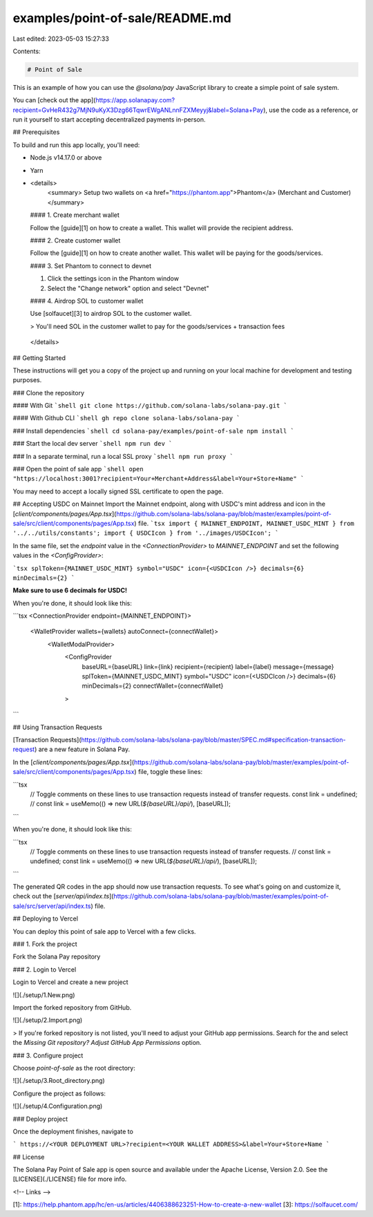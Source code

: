 examples/point-of-sale/README.md
================================

Last edited: 2023-05-03 15:27:33

Contents:

.. code-block:: md

    # Point of Sale

This is an example of how you can use the `@solana/pay` JavaScript library to create a simple point of sale system.

You can [check out the app](https://app.solanapay.com?recipient=GvHeR432g7MjN9uKyX3Dzg66TqwrEWgANLnnFZXMeyyj&label=Solana+Pay), use the code as a reference, or run it yourself to start accepting decentralized payments in-person.

## Prerequisites

To build and run this app locally, you'll need:

-   Node.js v14.17.0 or above
-   Yarn
-   <details>
        <summary> Setup two wallets on <a href="https://phantom.app">Phantom</a> (Merchant and Customer) </summary>

    #### 1. Create merchant wallet

    Follow the [guide][1] on how to create a wallet. This wallet will provide the recipient address.

    #### 2. Create customer wallet

    Follow the [guide][1] on how to create another wallet. This wallet will be paying for the goods/services.

    #### 3. Set Phantom to connect to devnet

    1. Click the settings icon in the Phantom window
    2. Select the "Change network" option and select "Devnet"

    #### 4. Airdrop SOL to customer wallet

    Use [solfaucet][3] to airdrop SOL to the customer wallet.

    > You'll need SOL in the customer wallet to pay for the goods/services + transaction fees

 </details>

## Getting Started

These instructions will get you a copy of the project up and running on your local machine for development and testing purposes.

### Clone the repository

#### With Git
```shell
git clone https://github.com/solana-labs/solana-pay.git
```

#### With Github CLI
```shell
gh repo clone solana-labs/solana-pay
```

### Install dependencies
```shell
cd solana-pay/examples/point-of-sale
npm install
```

### Start the local dev server
```shell
npm run dev
```

### In a separate terminal, run a local SSL proxy
```shell
npm run proxy
```

### Open the point of sale app
```shell
open "https://localhost:3001?recipient=Your+Merchant+Address&label=Your+Store+Name"
```

You may need to accept a locally signed SSL certificate to open the page.

## Accepting USDC on Mainnet
Import the Mainnet endpoint, along with USDC's mint address and icon in the [`client/components/pages/App.tsx`](https://github.com/solana-labs/solana-pay/blob/master/examples/point-of-sale/src/client/components/pages/App.tsx) file.
```tsx
import { MAINNET_ENDPOINT, MAINNET_USDC_MINT } from '../../utils/constants';
import { USDCIcon } from '../images/USDCIcon';
```

In the same file, set the `endpoint` value in the `<ConnectionProvider>` to `MAINNET_ENDPOINT` and set the following values in the `<ConfigProvider>`:

```tsx
splToken={MAINNET_USDC_MINT}
symbol="USDC"
icon={<USDCIcon />}
decimals={6}
minDecimals={2}
```

**Make sure to use 6 decimals for USDC!**

When you're done, it should look like this:

```tsx
<ConnectionProvider endpoint={MAINNET_ENDPOINT}>
    <WalletProvider wallets={wallets} autoConnect={connectWallet}>
        <WalletModalProvider>
            <ConfigProvider
                baseURL={baseURL}
                link={link}
                recipient={recipient}
                label={label}
                message={message}
                splToken={MAINNET_USDC_MINT}
                symbol="USDC"
                icon={<USDCIcon />}
                decimals={6}
                minDecimals={2}
                connectWallet={connectWallet}
            >
```

## Using Transaction Requests

[Transaction Requests](https://github.com/solana-labs/solana-pay/blob/master/SPEC.md#specification-transaction-request) are a new feature in Solana Pay.

In the [`client/components/pages/App.tsx`](https://github.com/solana-labs/solana-pay/blob/master/examples/point-of-sale/src/client/components/pages/App.tsx) file, toggle these lines:

```tsx
    // Toggle comments on these lines to use transaction requests instead of transfer requests.
    const link = undefined;
    // const link = useMemo(() => new URL(`${baseURL}/api/`), [baseURL]);
```

When you're done, it should look like this:

```tsx
    // Toggle comments on these lines to use transaction requests instead of transfer requests.
    // const link = undefined;
    const link = useMemo(() => new URL(`${baseURL}/api/`), [baseURL]);
```

The generated QR codes in the app should now use transaction requests. To see what's going on and customize it, check out the [`server/api/index.ts`](https://github.com/solana-labs/solana-pay/blob/master/examples/point-of-sale/src/server/api/index.ts) file.

## Deploying to Vercel

You can deploy this point of sale app to Vercel with a few clicks.

### 1. Fork the project

Fork the Solana Pay repository

### 2. Login to Vercel

Login to Vercel and create a new project

![](./setup/1.New.png)

Import the forked repository from GitHub.

![](./setup/2.Import.png)

> If you're forked repository is not listed, you'll need to adjust your GitHub app permissions. Search for the and select the `Missing Git repository? Adjust GitHub App Permissions` option.

### 3. Configure project

Choose `point-of-sale` as the root directory:

![](./setup/3.Root_directory.png)

Configure the project as follows:

![](./setup/4.Configuration.png)

### Deploy project

Once the deployment finishes, navigate to

```
https://<YOUR DEPLOYMENT URL>?recipient=<YOUR WALLET ADDRESS>&label=Your+Store+Name
```

## License

The Solana Pay Point of Sale app is open source and available under the Apache License, Version 2.0. See the [LICENSE](./LICENSE) file for more info.

<!-- Links -->

[1]: https://help.phantom.app/hc/en-us/articles/4406388623251-How-to-create-a-new-wallet
[3]: https://solfaucet.com/


